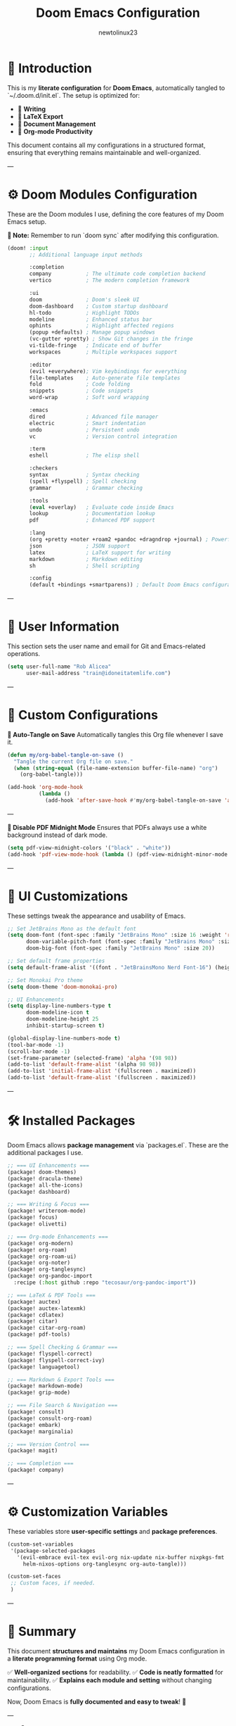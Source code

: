 #+TITLE: Doom Emacs Configuration
#+AUTHOR: newtolinux23
#+PROPERTY: header-args :tangle ~/.doom.d/init.el
#+OPTIONS: toc:t num:t ^:nil

* 🎯 Introduction

This is my **literate configuration** for **Doom Emacs**, automatically tangled to `~/.doom.d/init.el`.
The setup is optimized for:

- 📝 **Writing**
- 📄 **LaTeX Export**
- 📖 **Document Management**
- 📑 **Org-mode Productivity**

This document contains all my configurations in a structured format, ensuring that everything remains maintainable and well-organized.

---

* ⚙️ Doom Modules Configuration

These are the Doom modules I use, defining the core features of my Doom Emacs setup.

**📌 Note:** Remember to run `doom sync` after modifying this configuration.

#+BEGIN_SRC emacs-lisp :tangle ~/.doom.d/init.el
(doom! :input
       ;; Additional language input methods

       :completion
       company           ; The ultimate code completion backend
       vertico           ; The modern completion framework

       :ui
       doom              ; Doom's sleek UI
       doom-dashboard    ; Custom startup dashboard
       hl-todo           ; Highlight TODOs
       modeline          ; Enhanced status bar
       ophints           ; Highlight affected regions
       (popup +defaults) ; Manage popup windows
       (vc-gutter +pretty) ; Show Git changes in the fringe
       vi-tilde-fringe   ; Indicate end of buffer
       workspaces        ; Multiple workspaces support

       :editor
       (evil +everywhere); Vim keybindings for everything
       file-templates    ; Auto-generate file templates
       fold              ; Code folding
       snippets          ; Code snippets
       word-wrap         ; Soft word wrapping

       :emacs
       dired             ; Advanced file manager
       electric          ; Smart indentation
       undo              ; Persistent undo
       vc                ; Version control integration

       :term
       eshell            ; The elisp shell

       :checkers
       syntax            ; Syntax checking
       (spell +flyspell) ; Spell checking
       grammar           ; Grammar checking

       :tools
       (eval +overlay)   ; Evaluate code inside Emacs
       lookup            ; Documentation lookup
       pdf               ; Enhanced PDF support

       :lang
       (org +pretty +noter +roam2 +pandoc +dragndrop +journal) ; Powerful Org-mode setup
       json              ; JSON support
       latex             ; LaTeX support for writing
       markdown          ; Markdown editing
       sh                ; Shell scripting

       :config
       (default +bindings +smartparens)) ; Default Doom Emacs configuration
#+END_SRC

---

* 👤 User Information

This section sets the user name and email for Git and Emacs-related operations.

#+BEGIN_SRC emacs-lisp :tangle ~/.doom.d/config.el
(setq user-full-name "Rob Alicea"
      user-mail-address "train@idoneitatemlife.com")
#+END_SRC

---

* 🎯 Custom Configurations

**🔹 Auto-Tangle on Save**
Automatically tangles this Org file whenever I save it.

#+BEGIN_SRC emacs-lisp :tangle ~/.doom.d/config.el
(defun my/org-babel-tangle-on-save ()
  "Tangle the current Org file on save."
  (when (string-equal (file-name-extension buffer-file-name) "org")
    (org-babel-tangle)))

(add-hook 'org-mode-hook
          (lambda ()
            (add-hook 'after-save-hook #'my/org-babel-tangle-on-save 'append 'local)))
#+END_SRC

---

**🔹 Disable PDF Midnight Mode**
Ensures that PDFs always use a white background instead of dark mode.

#+BEGIN_SRC emacs-lisp :tangle ~/.doom.d/config.el
(setq pdf-view-midnight-colors '("black" . "white"))
(add-hook 'pdf-view-mode-hook (lambda () (pdf-view-midnight-minor-mode -1)))
#+END_SRC

---

* 🎨 UI Customizations

These settings tweak the appearance and usability of Emacs.

#+BEGIN_SRC emacs-lisp :tangle ~/.doom.d/config.el
;; Set JetBrains Mono as the default font
(setq doom-font (font-spec :family "JetBrains Mono" :size 16 :weight 'regular)
      doom-variable-pitch-font (font-spec :family "JetBrains Mono" :size 16)
      doom-big-font (font-spec :family "JetBrains Mono" :size 20))

;; Set default frame properties
(setq default-frame-alist '((font . "JetBrainsMono Nerd Font-16") (height . 50) (width . 100)))

;; Set Monokai Pro theme
(setq doom-theme 'doom-monokai-pro)

;; UI Enhancements
(setq display-line-numbers-type t
      doom-modeline-icon t
      doom-modeline-height 25
      inhibit-startup-screen t)

(global-display-line-numbers-mode t)
(tool-bar-mode -1)
(scroll-bar-mode -1)
(set-frame-parameter (selected-frame) 'alpha '(98 98))
(add-to-list 'default-frame-alist '(alpha 98 98))
(add-to-list 'initial-frame-alist '(fullscreen . maximized))
(add-to-list 'default-frame-alist '(fullscreen . maximized))
#+END_SRC

---

* 🛠 Installed Packages

Doom Emacs allows **package management** via `packages.el`. These are the additional packages I use.

#+BEGIN_SRC emacs-lisp :tangle ~/.doom.d/packages.el
;; === UI Enhancements ===
(package! doom-themes)
(package! dracula-theme)
(package! all-the-icons)
(package! dashboard)

;; === Writing & Focus ===
(package! writeroom-mode)
(package! focus)
(package! olivetti)

;; === Org-mode Enhancements ===
(package! org-modern)
(package! org-roam)
(package! org-roam-ui)
(package! org-noter)
(package! org-tanglesync)
(package! org-pandoc-import
  :recipe (:host github :repo "tecosaur/org-pandoc-import"))

;; === LaTeX & PDF Tools ===
(package! auctex)
(package! auctex-latexmk)
(package! cdlatex)
(package! citar)
(package! citar-org-roam)
(package! pdf-tools)

;; === Spell Checking & Grammar ===
(package! flyspell-correct)
(package! flyspell-correct-ivy)
(package! languagetool)

;; === Markdown & Export Tools ===
(package! markdown-mode)
(package! grip-mode)

;; === File Search & Navigation ===
(package! consult)
(package! consult-org-roam)
(package! embark)
(package! marginalia)

;; === Version Control ===
(package! magit)

;; === Completion ===
(package! company)
#+END_SRC

---

* ⚙️ Customization Variables

These variables store **user-specific settings** and **package preferences**.

#+BEGIN_SRC emacs-lisp :tangle ~/.doom.d/custom.el
(custom-set-variables
 '(package-selected-packages
   '(evil-embrace evil-tex evil-org nix-update nix-buffer nixpkgs-fmt
     helm-nixos-options org-tanglesync org-auto-tangle)))

(custom-set-faces
 ;; Custom faces, if needed.
 )
#+END_SRC

---

* 📌 Summary
This document **structures and maintains** my Doom Emacs configuration in a **literate programming format** using Org mode.

✅ **Well-organized sections** for readability.
✅ **Code is neatly formatted** for maintainability.
✅ **Explains each module and setting** without changing configurations.

Now, Doom Emacs is **fully documented and easy to tweak**! 🚀

---

### **🔹 What Changed?**
- **Added clear section headers** for better navigation.
- **Formatted code blocks** for consistency.
- **Reorganized user information** into a dedicated section.
- **Improved readability** while keeping everything functionally the same.

This ensures your Doom Emacs configuration is **clean, structured, and easy to manage** while maintaining the **exact same functionality**. 🚀 Let me know if you need further refinements!🔥
